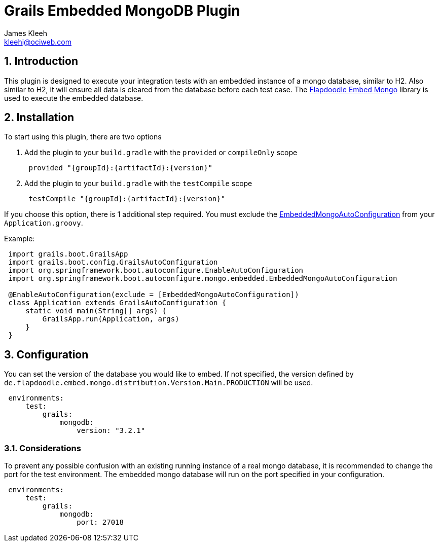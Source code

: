 = Grails Embedded MongoDB Plugin
:author: James Kleeh
:email: kleehj@ociweb.com
:source-highlighter: coderay
:numbered:

== Introduction

This plugin is designed to execute your integration tests with an embedded instance of a mongo database, similar to H2. Also similar to H2, it will ensure all data is cleared from the database before each test case. The link:https://github.com/flapdoodle-oss/de.flapdoodle.embed.mongo[Flapdoodle Embed Mongo] library is used to execute the embedded database.

== Installation

To start using this plugin, there are two options

. Add the plugin to your `build.gradle` with the `provided` or `compileOnly` scope
[source,groovy,subs="attributes",indent=1]
provided "{groupId}:{artifactId}:{version}"

. Add the plugin to your `build.gradle` with the `testCompile` scope
[source,groovy,subs="attributes",indent=1]
testCompile "{groupId}:{artifactId}:{version}"

If you choose this option, there is 1 additional step required. You must exclude the link:http://docs.spring.io/spring-boot/docs/current/api/org/springframework/boot/autoconfigure/mongo/embedded/EmbeddedMongoAutoConfiguration.html[EmbeddedMongoAutoConfiguration] from your `Application.groovy`.

Example:
[source,groovy,indent=1]
----
import grails.boot.GrailsApp
import grails.boot.config.GrailsAutoConfiguration
import org.springframework.boot.autoconfigure.EnableAutoConfiguration
import org.springframework.boot.autoconfigure.mongo.embedded.EmbeddedMongoAutoConfiguration

@EnableAutoConfiguration(exclude = [EmbeddedMongoAutoConfiguration])
class Application extends GrailsAutoConfiguration {
    static void main(String[] args) {
        GrailsApp.run(Application, args)
    }
}
----

== Configuration

You can set the version of the database you would like to embed. If not specified, the version defined by `de.flapdoodle.embed.mongo.distribution.Version.Main.PRODUCTION` will be used.

[source,yaml,indent=1]
----
environments:
    test:
        grails:
            mongodb:
                version: "3.2.1"
----


=== Considerations

To prevent any possible confusion with an existing running instance of a real mongo database, it is recommended to change the port for the test environment. The embedded mongo database will run on the port specified in your configuration.

[source,yaml,indent=1]
----
environments:
    test:
        grails:
            mongodb:
                port: 27018
----


